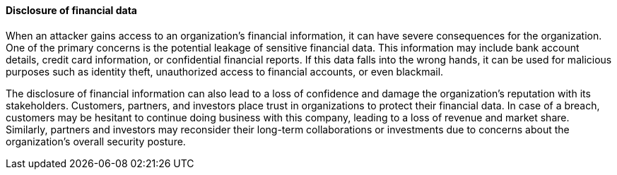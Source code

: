 ==== Disclosure of financial data

When an attacker gains access to an organization's financial information, it can have severe consequences for the organization. One of the primary concerns is the potential leakage of sensitive financial data. This information may include bank account details, credit card information, or confidential financial reports. If this data falls into the wrong hands, it can be used for malicious purposes such as identity theft, unauthorized access to financial accounts, or even blackmail.

The disclosure of financial information can also lead to a loss of confidence and damage the organization's reputation with its stakeholders. Customers, partners, and investors place trust in organizations to protect their financial data. In case of a breach, customers may be hesitant to continue doing business with this company, leading to a loss of revenue and market share. Similarly, partners and investors may reconsider their long-term collaborations or investments due to concerns about the organization's overall security posture.
